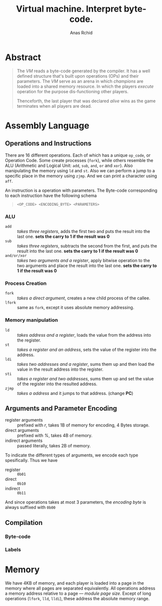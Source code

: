 #+TITLE: Virtual machine. Interpret byte-code.
#+AUTHOR: Anas Rchid

* Abstract

#+BEGIN_QUOTE
The /VM/ reads a byte-code generated by the compiler. It has a well defined structure that's built upon operations (OPs) and their parameters. The /VM/ serve as an arena in which /champions/ are loaded into a shared memory resource. In which the players /execute/ operation for the purpose dis-functioning other players.

Thenceforth, the last player that was declared /alive/ wins as the game terminates when all players are dead.
#+END_QUOTE

* Assembly Language

** Operations and Instructions

There are 16 different operations. Each of which has a unique =op_code=, or Operation Code. Some create processes (=fork=), while others resemble the ALU (Arithmetic and Logical Unit: =add=, =sub=, =and=, =or= and =xor=). Also manipulating the memory using =ld= and =st=. Also we can perform a jump to a specific place in the memory using =zjmp=. And we can print a character using =aff=.


An instruction is a operation with parameters. The Byte-code corresponding to each instruction have the following schema

#+BEGIN_QUOTE
=<OP_CODE> <ENCODING_BYTE> <PARAMETERS>=
#+END_QUOTE

*** ALU

- =add=        :: /takes three registers/, adds the first two and puts the result into the last one. *sets the carry to 1 if the result was 0*
- =sub=        ::  /takes three registers/, subtracts the second from the first, and puts the result into the last one. *sets the carry to 1 if the result was 0*
- =and/or/xor= :: /takes two arguments and a register/, apply bitwise operation to the two arguments and place the result into the last one. *sets the carry to 1 if the result was 0*

*** Process Creation

- =fork=  :: /takes a direct argument/, creates a new child process of the callee.
- =lfork= :: same as =fork=, except it uses absolute memory addressing.

*** Memory manipulation

- =ld=   :: /takes address and a register/, loads the value from the address into the register.
- =st=   :: /takes a register and an address/, sets the value of the register into the address.
- =ldi=  :: /takes two addresses and a register/, sums them up and then load the value in the result address into the register.
- =sti=  :: /takes a register and two addresses/, sums them up and set the value of the register into the resulted address.
- =zjmp= :: /takes a address/ and it jumps to that address. (change *PC*)

** Arguments and Parameter Encoding

- register arguments :: prefixed with /r/, takes 1B of memory for encoding, 4 Bytes storage.
- direct arguments   :: prefixed with /%/, takes 4B of memory.
- indirect arguments :: passed literally, takes 2B of memory.

To indicate the different types of arguments, we encode each type spesifically. Thus we have

- register :: =0b01=
- direct   :: =0b10=
- indirect :: =0b11=

And since operations takes at most 3 parameters, the /encoding byte/ is always suffixed with =0b00=

** Compilation
*** Byte-code
*** Labels

* Memory

We have 4KB of memory, and each player is loaded into a page in the memory where all pages are separated equivalently. All operations address a memory address relative to a page --- /module page size/. Except of long operations (=lfork=, =lld=, =lldi=), these address the absolute memory range.
